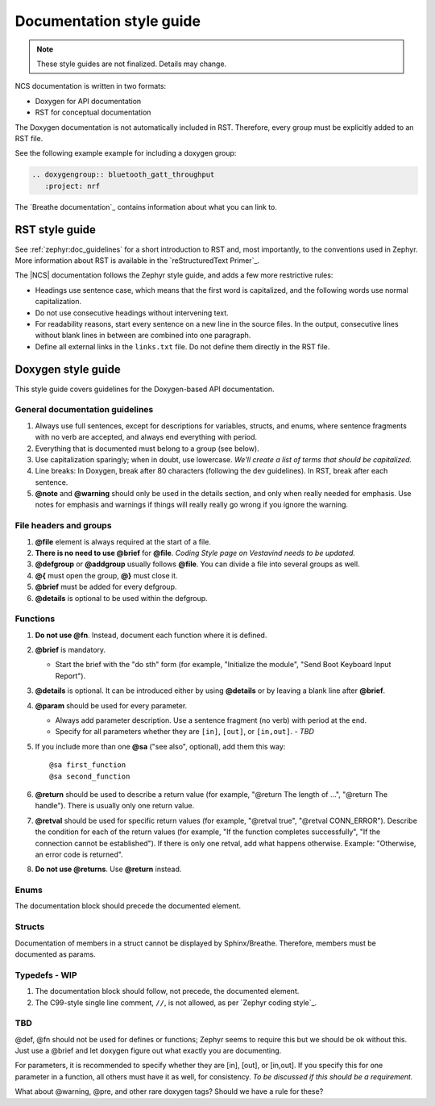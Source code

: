 .. _doc_styleguide:

Documentation style guide
#########################

.. note::

   These style guides are not finalized. Details may change.

NCS documentation is written in two formats:

* Doxygen for API documentation
* RST for conceptual documentation

The Doxygen documentation is not automatically included in RST.
Therefore, every group must be explicitly added to an RST file.

See the following example example for including a doxygen group:

.. code-block:: python

   .. doxygengroup:: bluetooth_gatt_throughput
      :project: nrf

The `Breathe documentation`_ contains information about what you can link to.


RST style guide
***************

See :ref:`zephyr:doc_guidelines` for a short introduction to RST and, most importantly, to the conventions used in Zephyr.
More information about RST is available in the `reStructuredText Primer`_.

The |NCS| documentation follows the Zephyr style guide, and adds a few more restrictive rules:

* Headings use sentence case, which means that the first word is capitalized, and the following words use normal capitalization.
* Do not use consecutive headings without intervening text.
* For readability reasons, start every sentence on a new line in the source files.
  In the output, consecutive lines without blank lines in between are combined into one paragraph.
* Define all external links in the ``links.txt`` file.
  Do not define them directly in the RST file.


Doxygen style guide
*******************

This style guide covers guidelines for the Doxygen-based API documentation.

General documentation guidelines
================================

#. Always use full sentences, except for descriptions for variables, structs, and enums, where sentence fragments with no verb are accepted, and always end everything with period.
#. Everything that is documented must belong to a group (see below).
#. Use capitalization sparingly; when in doubt, use lowercase. *We'll create a list of terms that should be capitalized.*
#. Line breaks: In Doxygen, break after 80 characters (following the dev guidelines). In RST, break after each sentence.
#. **@note** and **@warning** should only be used in the details section, and only when really needed for emphasis.
   Use notes for emphasis and warnings if things will really really go wrong if you ignore the warning.

File headers and groups
=======================

#. **@file** element is always required at the start of a file.
#. **There is no need to use @brief** for **@file**. *Coding Style page on Vestavind needs to be updated.*
#. **@defgroup** or **@addgroup** usually follows **@file**.
   You can divide a file into several groups as well.
#. **@{** must open the group, **@}** must close it.
#. **@brief** must be added for every defgroup.
#. **@details** is optional to be used within the defgroup.

.. code-block:: c
   :caption: File header and group documentation example

	/**
	 * @file
	 * @defgroup nrf_bt_svc_common Common BLE GATT service utilities API
	 * @{
	 * @brief Common utilities for BLE GATT services.
	 */

	#ifdef __cplusplus
	extern "C" {
	#endif

	#include <bluetooth/gatt.h>
	#include <bluetooth/uuid.h>

	/**
	 *  @brief Register a primary service descriptor.
	 *
	 *  @param _svc GATT service descriptor.
	 *  @param _svc_uuid_init Service UUID.
	 */

	#define PRIMARY_SVC_REGISTER(_svc, _svc_uuid_init)	    \
		{						    \
			struct bt_uuid *_svc_uuid = _svc_uuid_init; \
			primary_svc_register(_svc, _svc_uuid);	    \
		}

	[...]
	/** @brief Unregister a CCC descriptor.
	 *
	 *  @param attr Attribute describing a previously registered CCC descriptor.
	 */
	void ccc_unregister(struct bt_gatt_attr const *attr);

	#if CONFIG_NRF_BT_STATISTICS_PRINT != 0
	/** @brief Print basic module statistics (containing pool size usage).
	 */
	void statistics_print(void);
	#endif


	#ifdef __cplusplus
	}
	#endif

	/**
	 * @}
	 */


Functions
=========

#. **Do not use @fn**. Instead, document each function where it is defined.
#. **@brief** is mandatory.

   * Start the brief with the "do sth" form (for example, "Initialize the module", "Send Boot Keyboard Input Report").

#. **@details** is optional.
   It can be introduced either by using **@details** or by leaving a blank line after **@brief**.
#. **@param** should be used for every parameter.

   * Always add parameter description.
     Use a sentence fragment (no verb) with period at the end.
   * Specify for all parameters whether they are ``[in]``, ``[out]``, or ``[in,out]``. *- TBD*

#. If you include more than one **@sa** ("see also", optional), add them this way::

      @sa first_function
      @sa second_function

#. **@return** should be used to describe a return value (for example, "@return The length of ...", "@return The handle").
   There is usually only one return value.
#. **@retval** should be used for specific return values (for example, "@retval true", "@retval CONN_ERROR").
   Describe the condition for each of the return values (for example, "If the function completes successfully", "If the connection cannot be established").
   If there is only one retval, add what happens otherwise. Example: "Otherwise, an error code is returned".
#. **Do not use @returns**.
   Use **@return** instead.

.. code-block:: c
   :caption: Function documentation example

	/** @brief Send Boot Keyboard Input Report.
	 *
	 *  @param hids_obj  	HIDS instance.
	 *  @param rep 		Pointer to the report data.
	 *  @param len 		Length of report data.
	 *
	 *  @retval 0 		If the operation was successful.
         *                      Otherwise, a (negative) error code is returned.
	 */
	int hids_boot_kb_inp_rep_send(struct hids *hids_obj, u8_t const *rep,
					  u16_t len);

Enums
=====

The documentation block should precede the documented element.


.. code-block:: c
   :caption: Enum documentation example

        /** HID Service Protocol Mode events. */
        enum hids_pm_evt {

        	/** Boot mode entered. */
	        HIDS_PM_EVT_BOOT_MODE_ENTERED,

	        /** Report mode entered. */
	        HIDS_PM_EVT_REPORT_MODE_ENTERED,
         };

Structs
=======

Documentation of members in a struct cannot be displayed by Sphinx/Breathe.
Therefore, members must be documented as params.

.. code-block:: c
   :caption: Struct documentation example

	/** @brief Event header structure.
	 *
	 * @warning When event structure is defined event header must be placed
	 *          as the first field.
         *
         * @param node Linked list node used to chain events.
         * @param timestamp Timestamp indicating event creation time.
         * @param event_type Pointer to the event type object.
         *
	 */
	struct event_header {
		sys_dlist_t node;
		s64_t timestamp;
		const struct event_type *type_id;
	};

Typedefs - WIP
==============

#. The documentation block should follow, not precede, the documented element.
#. The C99-style single line comment, ``//``, is not allowed, as per `Zephyr coding style`_.

.. code-block:: c
   :caption: Typedef documentation example -- PH

   TBD

TBD
==============

@def, @fn should not be used for defines or functions; Zephyr seems to require this but we should be ok without this.
Just use a @brief and let doxygen figure out what exactly you are documenting.

For parameters, it is recommended to specify whether they are [in], [out], or [in,out].
If you specify this for one parameter in a function, all others must have it as well, for consistency. *To be discussed if this should be a requirement.*

What about @warning, @pre, and other rare doxygen tags?
Should we have a rule for these?
